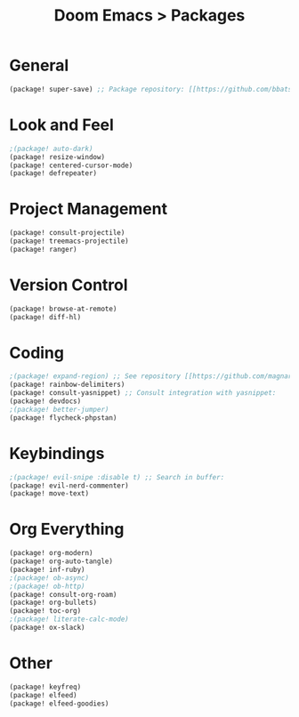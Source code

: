#+title: Doom Emacs > Packages
#+language: en
#+property: header-args :tangle ../packages.el :cache yes :results silent :auto_tangle yes

* General
#+begin_src emacs-lisp
(package! super-save) ;; Package repository: [[https://github.com/bbatsov/super-save][here]].
#+end_src
* Look and Feel
#+begin_src emacs-lisp
;(package! auto-dark)
(package! resize-window)
(package! centered-cursor-mode)
(package! defrepeater)
#+end_src
* Project Management
#+begin_src emacs-lisp
(package! consult-projectile)
(package! treemacs-projectile)
(package! ranger)
#+end_src

* Version Control
#+begin_src emacs-lisp
(package! browse-at-remote)
(package! diff-hl)
#+end_src

* Coding
#+begin_src emacs-lisp
;(package! expand-region) ;; See repository [[https://github.com/magnars/expand-region.el][here]].
(package! rainbow-delimiters)
(package! consult-yasnippet) ;; Consult integration with yasnippet:
(package! devdocs)
;(package! better-jumper)
(package! flycheck-phpstan)
#+end_src

* Keybindings
#+begin_src emacs-lisp
;(package! evil-snipe :disable t) ;; Search in buffer:
(package! evil-nerd-commenter)
(package! move-text)
#+end_src

* Org Everything
#+begin_src emacs-lisp
(package! org-modern)
(package! org-auto-tangle)
(package! inf-ruby)
;(package! ob-async)
;(package! ob-http)
(package! consult-org-roam)
(package! org-bullets)
(package! toc-org)
;(package! literate-calc-mode)
(package! ox-slack)
#+end_src

* Other
#+begin_src emacs-lisp
(package! keyfreq)
(package! elfeed)
(package! elfeed-goodies)
#+end_src

